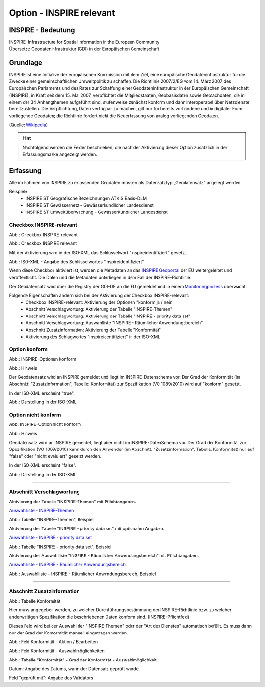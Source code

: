 
Option - INSPIRE relevant
-------------------------

INSPIRE - Bedeutung
^^^^^^^^^^^^^^^^^^^

| INSPIRE: Infrastructure for Spatial Information in the European Community
| Übersetzt: Geodateninfrastruktur (GDI) in der Europäischen Gemeinschaft

Grundlage
^^^^^^^^^

INSPIRE ist eine Initiative der europäischen Kommission mit dem Ziel, eine europäische Geodateninfrastruktur für die Zwecke einer gemeinschaftlichen Umweltpolitik zu schaffen. Die Richtlinie 2007/2/EG vom 14. März 2007 des Europäischen Parlaments und des Rates zur Schaffung einer Geodateninfrastruktur in der Europäischen Gemeinschaft (INSPIRE), in Kraft seit dem 15. Mai 2007, verpflichtet die Mitgliedstaaten, Geobasisdaten sowie Geofachdaten, die in einem der 34 Anhangthemen aufgeführt sind, stufenweise zunächst konform und dann interoperabel über Netzdienste bereitzustellen. Die Verpflichtung, Daten verfügbar zu machen, gilt nur für bereits vorhandene und in digitaler Form vorliegende Geodaten; die Richtlinie fordert nicht die Neuerfassung von analog vorliegenden Geodaten. 

(Quelle: `Wikipedia <https://de.wikipedia.org/wiki/Infrastructure_for_Spatial_Information_in_the_European_Community>`_)

.. hint:: Nachfolgend werden die Felder beschrieben, die nach der Aktivierung dieser Option zusätzlich in der Erfassungsmaske angezeigt werden.

Erfassung
^^^^^^^^^

Alle im Rahmen von INSPIRE zu erfassenden Geodaten müssen als Datensatztyp „Geodatensatz“ angelegt werden.

Beispiele:
 - INSPIRE ST Geografische Bezeichnungen ATKIS Basis-DLM
 - INSPIRE ST Gewässernetz - Gewässerkundlicher Landesdienst
 - INSPIRE ST Umweltüberwachung - Gewässerkundlicher Landesdienst


Checkbox INSPIRE-relevant
'''''''''''''''''''''''''

Abb.: Checkbox INSPIRE-relevant


.. image:: ../../../../img/ige/erfassung/ige_metadaten/ige_datensatztypen/option/inspire-relevant/checkbox-inspire-relevant.png
   :width: 200

Abb.: Checkbox INSPIRE relevant

Mit der Aktivierung wird in der ISO-XML das Schlüsselwort "inspireidentifiziert" gesetzt.

.. image:: ../../../../img/ige/erfassung/ige_metadaten/ige_datensatztypen/option/inspire-relevant/iso-xml-inspireidentifiziert.png
   :width: 500

Abb.: ISO-XML - Angabe des Schlüsselwortes "inspireidentifiziert"

Wenn diese Checkbox aktiviert ist, werden die Metadaten an das `INSPIRE Geoportal <https://inspire-geoportal.ec.europa.eu/>`_ der EU weitergeleitet und veröffentlicht. Die Daten und die Metadaten unterliegen in dem Fall der INSPIRE-Richtlinie.

Der Geodatensatz wird über die Registry der GDI-DE an die EU gemeldet und in einem `Monitoringprozess <https://registry.gdi-de.org/register/moni.st/>`_ überwacht.

Folgende Eigenschaften ändern sich bei der Aktivierung der Checkbox INSPIRE-relevant:
 - Checkbox INSPIRE-relevant: Aktivierung der Optionen "konform ja / nein
 - Abschnitt Verschlagwortung: Aktivierung der Tabelle "INSPIRE-Themen"
 - Abschnitt Verschlagwortung: Aktivierung der Tabelle "INSPIRE - priority data set"
 - Abschnitt Verschlagwortung: Auswahlliste "INSPIRE - Räumlicher Anwendungsbereich"
 - Abschnitt Zusatzinformation: Aktivierung der Tabelle "Konformität"
 - Aktivierung des Schlagwortes "inspireidentifiziert" in der ISO-XML


Option konform
''''''''''''''

.. image:: ../../../../img/ige/erfassung/ige_metadaten/ige_datensatztypen/option/inspire-relevant/checkbox-inspire-relevant_konform.png
   :width: 400

Abb.: INSPIRE-Optionen konform


.. image:: ../../../../img/ige/erfassung/ige_metadaten/ige_datensatztypen/option/inspire-relevant/checkbox-inspire-relevant_konform-hinweis.png
   :width: 500

Abb.: Hinweis


Der Geodatensatz wird an INSPIRE gemeldet und liegt im INSPIRE-Datenschema vor. Der Grad der Konformität (im Abschnitt: "Zusatzinformation", Tabelle: Konformität) zur Spezifikation (VO 1089/2010) wird auf "konform" gesetzt.

In der ISO-XML erscheint "true".

.. image:: ../../../../img/ige/erfassung/ige_metadaten/ige_datensatztypen/option/inspire-relevant/iso-xml-inspireidentifiziert_true.png
   :width: 300

Abb.: Darstellung in der ISO-XML


Option nicht konform
''''''''''''''''''''

.. image:: ../../../../img/ige/erfassung/ige_metadaten/ige_datensatztypen/option/inspire-relevant/checkbox-inspire-relevant_nicht-konform.png
   :width: 400

Abb: INSPIRE-Option nicht konform

.. image:: ../../../../img/ige/erfassung/ige_metadaten/ige_datensatztypen/option/inspire-relevant/checkbox-inspire-relevant_konform-hinweis.png
   :width: 500

Abb.: Hinweis
  
  
Geodatensatz wird an INSPIRE gemeldet, liegt aber nicht im INSPIRE-DatenSchema vor. Der Grad der Konformität zur Spezifikation (VO 1089/2010) kann durch den Anwender (im Abschnitt: "Zusatzinformation", Tabelle: Konformität) nur auf "false" oder "nicht evaluiert" gesetzt werden.

In der ISO-XML erscheint "false".

.. image:: ../../../../img/ige/erfassung/ige_metadaten/ige_datensatztypen/option/inspire-relevant/iso-xml-inspireidentifiziert_false.png
   :width: 300

Abb.: Darstellung in der ISO-XML

-----------------------------------------------------------------------------------------------------------------------

Abschnitt Verschlagwortung
''''''''''''''''''''''''''

Aktivierung der Tabelle "INSPIRE-Themen" mit Pflichtangaben.

`Auswahlliste - INSPIRE-Themen <https://metaver-bedienungsanleitung.readthedocs.io/de/latest/metaver_ige/ige_auswahllisten/auswahlliste_verschlagwortung_inspire_themen.html>`_

.. image:: ../../../../img/ige/erfassung/ige_metadaten/ige_datensatztypen/option/inspire-relevant/verschlagwortung_inspire-themen.png

Abb.: Tabelle "INSPIRE-Themen", Beispiel


Aktivierung der Tabelle "INSPIRE - priority data set" mit optionalen Angaben.

`Auswahlliste - INSPIRE - priority data set <https://metaver-bedienungsanleitung.readthedocs.io/de/latest/metaver_ige/ige_auswahllisten/auswahlliste_verschlagwortung_inspire_priority-data-set.html>`_

.. image:: ../../../../img/ige/erfassung/ige_metadaten/ige_datensatztypen/option/inspire-relevant/verschlagwortung_inspire-priority-data-set.png
 
Abb.: Tabelle "INSPIRE - priority data set", Beispiel


Aktivierung der Auswahlliste "INSPIRE - Räumlicher Anwendungsbereich" mit Pflichtangaben.

`Auswahlliste - INSPIRE - Räumlicher Anwendungsbereich <https://metaver-bedienungsanleitung.readthedocs.io/de/latest/metaver_ige/ige_auswahllisten/auswahlliste_verschlagwortung_inspire_raeumlicher-anwendungsbereich.html>`_

.. image:: ../../../../img/ige/erfassung/ige_metadaten/ige_datensatztypen/option/inspire-relevant/verschlagwortung_inspire_raeumlicher-anwendungsbereich.png
 
Abb.: Auswahlliste - INSPIRE - Räumlicher Anwendungsbereich, Beispiel


----------------------------------------------------------------------------------------------------------------------

Abschnitt Zusatzinformation
'''''''''''''''''''''''''''

.. image:: ../../../../img/ige/erfassung/ige_metadaten/ige_datensatztypen/option/inspire-relevant/zusatzinformation_konformitaet.png
 
Abb.: Tabelle Konformität

Hier muss angegeben werden, zu welcher Durchführungsbestimmung der INSPIRE-Richtlinie bzw. zu welcher anderweitigen Spezifikation die beschriebenen Daten konform sind. (INSPIRE-Pflichtfeld)

Dieses Feld wird bei der Auswahl der "INSPIRE-Themen" oder der "Art des Dienstes" automatisch befüllt. Es muss dann nur der Grad der Konformität manuell eingetragen werden.

.. image:: ../../../../img/ige/erfassung/ige_metadaten/ige_datensatztypen/option/inspire-relevant/zusatzinformation_konformitaet_bearbeiten.png
 
Abb.: Feld Konformität - Aktion / Bearbeiten


.. image:: ../../../../img/ige/erfassung/ige_metadaten/ige_datensatztypen/option/inspire-relevant/zusatzinformation_konformitaet_auswahl.png
 
Abb.: Feld Konformität - Auswahlmöglichkeiten


.. image:: ../../../../img/ige/erfassung/ige_metadaten/ige_datensatztypen/option/inspire-relevant/zusatzinformation_konformitaet-grad.png

Abb.: Tabelle "Konformität" - Grad der Konformität - Auswahlmöglichkeit


Datum: Angabe des Datums, wann der Datensatz geprüft wurde.

Feld "geprüft mit": Angabe des Validators